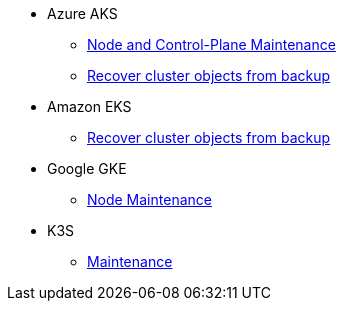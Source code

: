 * Azure AKS
** xref:rancher:ROOT:how-tos/aks_node_maintenance.adoc[Node and Control-Plane Maintenance]
** xref:rancher:ROOT:how-tos/aks_recover_from_backup.adoc[Recover cluster objects from backup]
* Amazon EKS
** xref:rancher:ROOT:how-tos/eks_recover_from_backup.adoc[Recover cluster objects from backup]
* Google GKE
** xref:rancher:ROOT:how-tos/gke_node_maintenance.adoc[Node Maintenance]
* K3S
** xref:rancher:ROOT:how-tos/k3s_maintenance.adoc[Maintenance]
